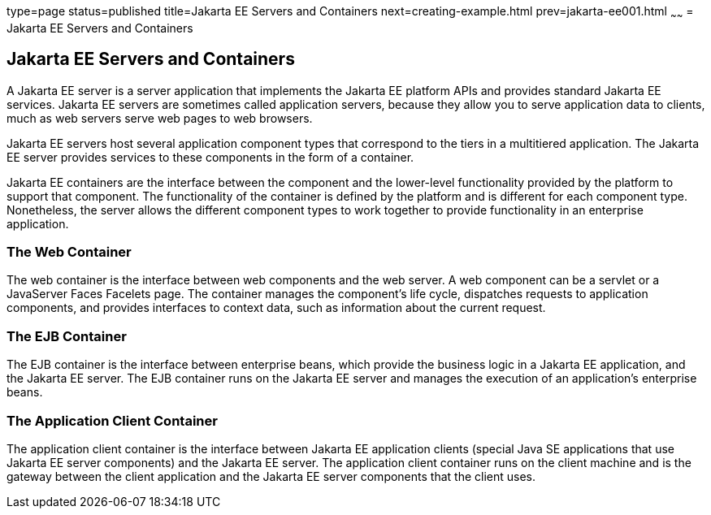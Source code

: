 type=page
status=published
title=Jakarta EE Servers and Containers
next=creating-example.html
prev=jakarta-ee001.html
~~~~~~
= Jakarta EE Servers and Containers


[[GCRKQ]][[jakarta-ee-servers-and-containers]]

Jakarta EE Servers and Containers
---------------------------------

A Jakarta EE server is a server application that implements the Jakarta EE
platform APIs and provides standard Jakarta EE services. Jakarta EE servers
are sometimes called application servers, because they allow you to
serve application data to clients, much as web servers serve web pages
to web browsers.

Jakarta EE servers host several application component types that correspond
to the tiers in a multitiered application. The Jakarta EE server provides
services to these components in the form of a container.

Jakarta EE containers are the interface between the component and the
lower-level functionality provided by the platform to support that
component. The functionality of the container is defined by the platform
and is different for each component type. Nonetheless, the server allows
the different component types to work together to provide functionality
in an enterprise application.

[[GCRMB]][[the-web-container]]

The Web Container
~~~~~~~~~~~~~~~~~

The web container is the interface between web components and the web
server. A web component can be a servlet or a JavaServer Faces Facelets
page. The container manages the component's life cycle, dispatches
requests to application components, and provides interfaces to context
data, such as information about the current request.

[[GCRMA]][[the-ejb-container]]

The EJB Container
~~~~~~~~~~~~~~~~~

The EJB container is the interface between enterprise beans, which
provide the business logic in a Jakarta EE application, and the Jakarta EE
server. The EJB container runs on the Jakarta EE server and manages the
execution of an application's enterprise beans.

[[GCRLJ]][[the-application-client-container]]

The Application Client Container
~~~~~~~~~~~~~~~~~~~~~~~~~~~~~~~~

The application client container is the interface between Jakarta EE
application clients (special Java SE applications that use Jakarta EE
server components) and the Jakarta EE server. The application client
container runs on the client machine and is the gateway between the
client application and the Jakarta EE server components that the client
uses.
